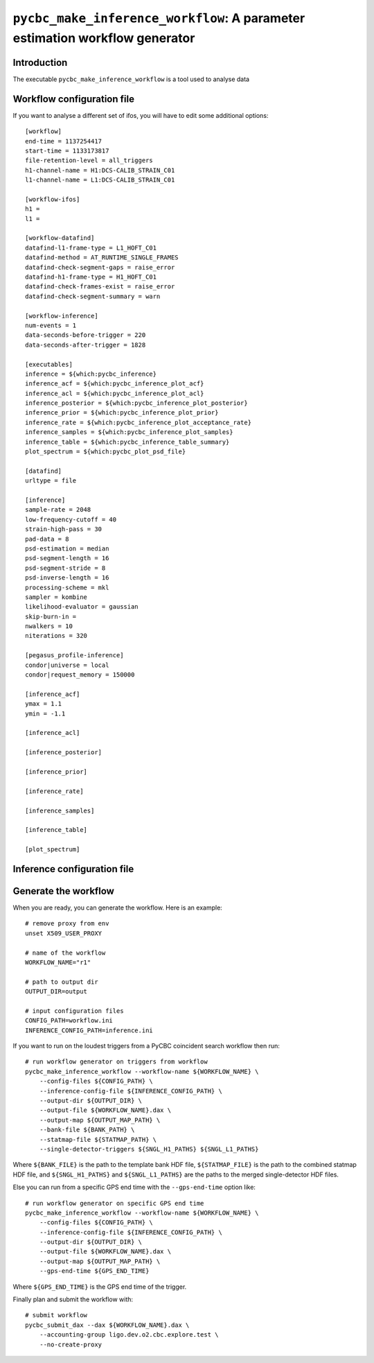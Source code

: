 ############################################################################
``pycbc_make_inference_workflow``: A parameter estimation workflow generator
############################################################################

===============
Introduction
===============

The executable ``pycbc_make_inference_workflow`` is a tool used to analyse data

===========================
Workflow configuration file
===========================

If you want to analyse a different set of ifos, you will have to edit some additional options::

    [workflow]
    end-time = 1137254417
    start-time = 1133173817
    file-retention-level = all_triggers
    h1-channel-name = H1:DCS-CALIB_STRAIN_C01
    l1-channel-name = L1:DCS-CALIB_STRAIN_C01

    [workflow-ifos]
    h1 =
    l1 =

    [workflow-datafind]
    datafind-l1-frame-type = L1_HOFT_C01
    datafind-method = AT_RUNTIME_SINGLE_FRAMES
    datafind-check-segment-gaps = raise_error
    datafind-h1-frame-type = H1_HOFT_C01
    datafind-check-frames-exist = raise_error
    datafind-check-segment-summary = warn

    [workflow-inference]
    num-events = 1
    data-seconds-before-trigger = 220
    data-seconds-after-trigger = 1828

    [executables]
    inference = ${which:pycbc_inference}
    inference_acf = ${which:pycbc_inference_plot_acf}
    inference_acl = ${which:pycbc_inference_plot_acl}
    inference_posterior = ${which:pycbc_inference_plot_posterior}
    inference_prior = ${which:pycbc_inference_plot_prior}
    inference_rate = ${which:pycbc_inference_plot_acceptance_rate}
    inference_samples = ${which:pycbc_inference_plot_samples}
    inference_table = ${which:pycbc_inference_table_summary}
    plot_spectrum = ${which:pycbc_plot_psd_file}

    [datafind]
    urltype = file

    [inference]
    sample-rate = 2048
    low-frequency-cutoff = 40
    strain-high-pass = 30
    pad-data = 8
    psd-estimation = median
    psd-segment-length = 16
    psd-segment-stride = 8
    psd-inverse-length = 16
    processing-scheme = mkl
    sampler = kombine
    likelihood-evaluator = gaussian
    skip-burn-in =
    nwalkers = 10
    niterations = 320

    [pegasus_profile-inference]
    condor|universe = local
    condor|request_memory = 150000

    [inference_acf]
    ymax = 1.1
    ymin = -1.1

    [inference_acl]

    [inference_posterior]

    [inference_prior]

    [inference_rate]

    [inference_samples]

    [inference_table]

    [plot_spectrum]

============================
Inference configuration file
============================

=====================
Generate the workflow
=====================

When you are ready, you can generate the workflow. Here is an example::

    # remove proxy from env
    unset X509_USER_PROXY

    # name of the workflow
    WORKFLOW_NAME="r1"

    # path to output dir
    OUTPUT_DIR=output

    # input configuration files
    CONFIG_PATH=workflow.ini
    INFERENCE_CONFIG_PATH=inference.ini

If you want to run on the loudest triggers from a PyCBC coincident search workflow then run::

    # run workflow generator on triggers from workflow
    pycbc_make_inference_workflow --workflow-name ${WORKFLOW_NAME} \
        --config-files ${CONFIG_PATH} \
        --inference-config-file ${INFERENCE_CONFIG_PATH} \
        --output-dir ${OUTPUT_DIR} \
        --output-file ${WORKFLOW_NAME}.dax \
        --output-map ${OUTPUT_MAP_PATH} \
        --bank-file ${BANK_PATH} \
        --statmap-file ${STATMAP_PATH} \
        --single-detector-triggers ${SNGL_H1_PATHS} ${SNGL_L1_PATHS}

Where ``${BANK_FILE}`` is the path to the template bank HDF file, ``${STATMAP_FILE}`` is the path to the combined statmap HDF file, and ``${SNGL_H1_PATHS}`` and ``${SNGL_L1_PATHS}`` are the paths to the merged single-detector HDF files.

Else you can run from a specific GPS end time with the ``--gps-end-time`` option like::

    # run workflow generator on specific GPS end time
    pycbc_make_inference_workflow --workflow-name ${WORKFLOW_NAME} \
        --config-files ${CONFIG_PATH} \
        --inference-config-file ${INFERENCE_CONFIG_PATH} \
        --output-dir ${OUTPUT_DIR} \
        --output-file ${WORKFLOW_NAME}.dax \
        --output-map ${OUTPUT_MAP_PATH} \
        --gps-end-time ${GPS_END_TIME}

Where ``${GPS_END_TIME}`` is the GPS end time of the trigger.

Finally plan and submit the workflow with::

    # submit workflow
    pycbc_submit_dax --dax ${WORKFLOW_NAME}.dax \
        --accounting-group ligo.dev.o2.cbc.explore.test \
        --no-create-proxy

